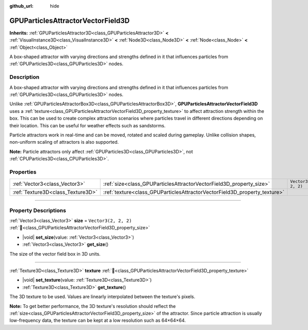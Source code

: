 :github_url: hide

.. DO NOT EDIT THIS FILE!!!
.. Generated automatically from Redot engine sources.
.. Generator: https://github.com/Redot-Engine/redot-engine/tree/master/doc/tools/make_rst.py.
.. XML source: https://github.com/Redot-Engine/redot-engine/tree/master/doc/classes/GPUParticlesAttractorVectorField3D.xml.

.. _class_GPUParticlesAttractorVectorField3D:

GPUParticlesAttractorVectorField3D
==================================

**Inherits:** :ref:`GPUParticlesAttractor3D<class_GPUParticlesAttractor3D>` **<** :ref:`VisualInstance3D<class_VisualInstance3D>` **<** :ref:`Node3D<class_Node3D>` **<** :ref:`Node<class_Node>` **<** :ref:`Object<class_Object>`

A box-shaped attractor with varying directions and strengths defined in it that influences particles from :ref:`GPUParticles3D<class_GPUParticles3D>` nodes.

.. rst-class:: classref-introduction-group

Description
-----------

A box-shaped attractor with varying directions and strengths defined in it that influences particles from :ref:`GPUParticles3D<class_GPUParticles3D>` nodes.

Unlike :ref:`GPUParticlesAttractorBox3D<class_GPUParticlesAttractorBox3D>`, **GPUParticlesAttractorVectorField3D** uses a :ref:`texture<class_GPUParticlesAttractorVectorField3D_property_texture>` to affect attraction strength within the box. This can be used to create complex attraction scenarios where particles travel in different directions depending on their location. This can be useful for weather effects such as sandstorms.

Particle attractors work in real-time and can be moved, rotated and scaled during gameplay. Unlike collision shapes, non-uniform scaling of attractors is also supported.

\ **Note:** Particle attractors only affect :ref:`GPUParticles3D<class_GPUParticles3D>`, not :ref:`CPUParticles3D<class_CPUParticles3D>`.

.. rst-class:: classref-reftable-group

Properties
----------

.. table::
   :widths: auto

   +-----------------------------------+---------------------------------------------------------------------------+----------------------+
   | :ref:`Vector3<class_Vector3>`     | :ref:`size<class_GPUParticlesAttractorVectorField3D_property_size>`       | ``Vector3(2, 2, 2)`` |
   +-----------------------------------+---------------------------------------------------------------------------+----------------------+
   | :ref:`Texture3D<class_Texture3D>` | :ref:`texture<class_GPUParticlesAttractorVectorField3D_property_texture>` |                      |
   +-----------------------------------+---------------------------------------------------------------------------+----------------------+

.. rst-class:: classref-section-separator

----

.. rst-class:: classref-descriptions-group

Property Descriptions
---------------------

.. _class_GPUParticlesAttractorVectorField3D_property_size:

.. rst-class:: classref-property

:ref:`Vector3<class_Vector3>` **size** = ``Vector3(2, 2, 2)`` :ref:`🔗<class_GPUParticlesAttractorVectorField3D_property_size>`

.. rst-class:: classref-property-setget

- |void| **set_size**\ (\ value\: :ref:`Vector3<class_Vector3>`\ )
- :ref:`Vector3<class_Vector3>` **get_size**\ (\ )

The size of the vector field box in 3D units.

.. rst-class:: classref-item-separator

----

.. _class_GPUParticlesAttractorVectorField3D_property_texture:

.. rst-class:: classref-property

:ref:`Texture3D<class_Texture3D>` **texture** :ref:`🔗<class_GPUParticlesAttractorVectorField3D_property_texture>`

.. rst-class:: classref-property-setget

- |void| **set_texture**\ (\ value\: :ref:`Texture3D<class_Texture3D>`\ )
- :ref:`Texture3D<class_Texture3D>` **get_texture**\ (\ )

The 3D texture to be used. Values are linearly interpolated between the texture's pixels.

\ **Note:** To get better performance, the 3D texture's resolution should reflect the :ref:`size<class_GPUParticlesAttractorVectorField3D_property_size>` of the attractor. Since particle attraction is usually low-frequency data, the texture can be kept at a low resolution such as 64×64×64.

.. |virtual| replace:: :abbr:`virtual (This method should typically be overridden by the user to have any effect.)`
.. |const| replace:: :abbr:`const (This method has no side effects. It doesn't modify any of the instance's member variables.)`
.. |vararg| replace:: :abbr:`vararg (This method accepts any number of arguments after the ones described here.)`
.. |constructor| replace:: :abbr:`constructor (This method is used to construct a type.)`
.. |static| replace:: :abbr:`static (This method doesn't need an instance to be called, so it can be called directly using the class name.)`
.. |operator| replace:: :abbr:`operator (This method describes a valid operator to use with this type as left-hand operand.)`
.. |bitfield| replace:: :abbr:`BitField (This value is an integer composed as a bitmask of the following flags.)`
.. |void| replace:: :abbr:`void (No return value.)`
